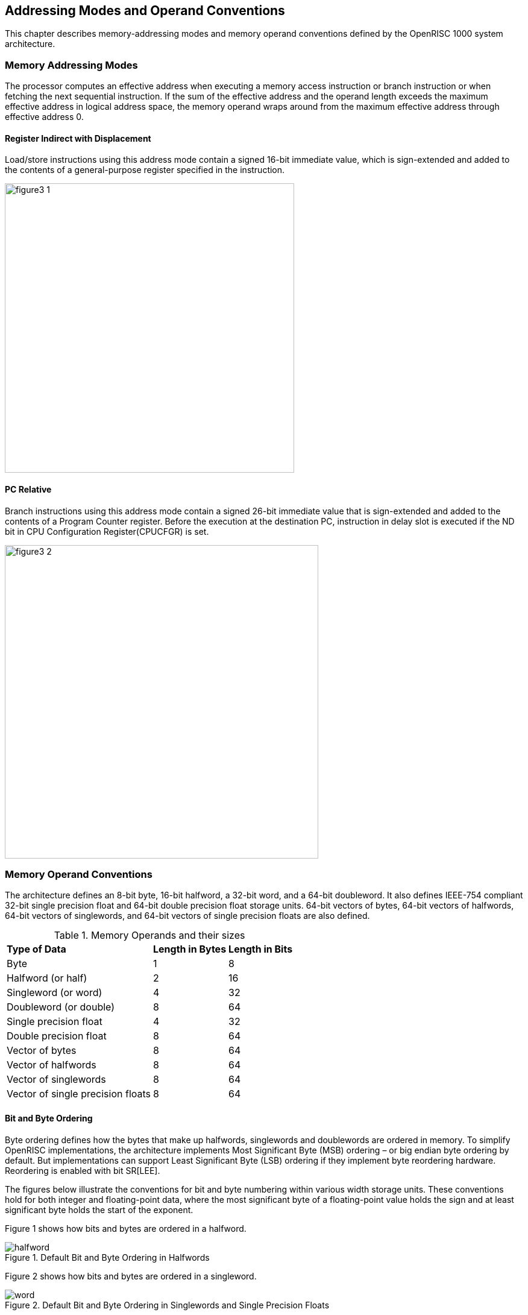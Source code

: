 [[Address-Memory-Mode]]
:imagesdir: {docdir}/../assets/images

== Addressing Modes and Operand Conventions

This chapter describes memory-addressing modes and memory operand conventions defined by the
OpenRISC 1000 system architecture.

=== Memory Addressing Modes

The processor computes an effective address when executing a memory access instruction or branch
instruction or when fetching the next sequential instruction. If the sum of the effective address
and the operand length exceeds the maximum effective address in logical address space, the memory
operand wraps around from the maximum effective address through effective address 0.

==== Register Indirect with Displacement

Load/store instructions using this address mode contain a signed 16-bit immediate value, which is
sign-extended and added to the contents of a general-purpose register specified in the instruction.

image::png/figure3-1.png[align="center",width="480"]

==== PC Relative

Branch instructions using this address mode contain a signed 26-bit immediate value that is
sign-extended and added to the contents of a Program Counter register. Before the execution at
the destination PC, instruction in delay slot is executed if the ND bit in CPU Configuration
Register(CPUCFGR) is set.

image::png/figure3-2.png[align="center",width="520"]

=== Memory Operand Conventions

The architecture defines an 8-bit byte, 16-bit halfword, a 32-bit word, and a 64-bit doubleword.
It also defines IEEE-754 compliant 32-bit single precision float and 64-bit double precision
float storage units. 64-bit vectors of bytes, 64-bit vectors of halfwords, 64-bit vectors of
singlewords, and 64-bit vectors of single precision floats are also defined.

[[MemoryOperands]]
.Memory Operands and their sizes
[%autowidth, float="center", align="center", cols="^,^,^", options="headers",]
|===
|*Type of Data* |*Length in Bytes* |*Length in Bits*
|Byte |1 |8
|Halfword (or half) |2 |16
|Singleword (or word) |4 |32
|Doubleword (or double) |8 |64
|Single precision float |4 |32
|Double precision float |8 |64
|Vector of bytes |8 |64
|Vector of halfwords |8 |64
|Vector of singlewords |8 |64
|Vector of single precision floats |8 |64
|===

==== Bit and Byte Ordering

Byte ordering defines how the bytes that make up halfwords, singlewords and doublewords are
ordered in memory. To simplify OpenRISC implementations, the architecture implements Most
Significant Byte (MSB) ordering – or big endian byte ordering by default. But implementations can
support Least Significant Byte (LSB) ordering if they implement byte reordering hardware.
Reordering is enabled with bit SR[LEE].

The figures below illustrate the conventions for bit and byte numbering within various width
storage units. These conventions hold for both integer and floating-point data, where the most
significant byte of a floating-point value holds the sign and at least significant byte holds the
start of the exponent.

Figure 1 shows how bits and bytes are ordered in a halfword.

[[Halfwords]]
.Default Bit and Byte Ordering in Halfwords
image::wavedrom/svg/halfword.svg[]

Figure 2 shows how bits and bytes are ordered in a singleword.

[[SingleWords]]
.Default Bit and Byte Ordering in Singlewords and Single Precision Floats
image::wavedrom/svg/word.svg[]

Figure 3 shows how bits and bytes are ordered in a doubleword.

[[DoubleWords]]
.Default Bit and Byte Ordering in Doublewords, Double Precision Floats and all Vector Types.
image::wavedrom/svg/doubleword.svg[]

[[AlignedMisaligned]]
==== Aligned and Misaligned Accesses

A memory operand is naturally aligned if its address is an integral multiple of the operand
length. Implementations might support accessing unaligned memory operands, but the default
behavior is that accesses to unaligned operands result in an alignment exception. See chapter
Exception Model on page 270 for information on alignment exception.

Current OR32 implementations (OR1200) do not implement 8 byte alignment, but do require 4 byte
alignment. Therefore the Application Binary Interface (chapter 17) uses 4 byte alignment for 8
byte types. Future extensions such as ORVDX64 may require natural alignment.

[[MemoryOperandAlignment]]
.Memory Operand Alignment
[%autowidth, float="center", align="center", cols="^,^,^", options="headers",]
|===
|*Operand* |*Length* |*addr[3:0] if aligned*
|Byte |8 bits |Xxxx
|Halfword (or half) |2 bytes |Xxx0
|Singleword (or word) |4 bytes |Xx00
|Doubleword (or double) |8 bytes |X000
|Single precision float |4 bytes |Xx00
|Double precision float |8 bytes |X000
|Vector of bytes |8 bytes |X000
|Vector of halfwords |8 bytes |X000
|Vector of singlewords |8 bytes |X000
|Vector of single precision floats |8 bytes |X000
|===

OR32 instructions are four bytes long and word-aligned.
